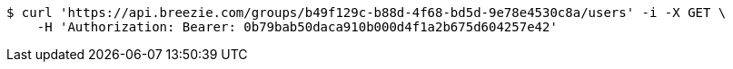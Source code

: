 [source,bash]
----
$ curl 'https://api.breezie.com/groups/b49f129c-b88d-4f68-bd5d-9e78e4530c8a/users' -i -X GET \
    -H 'Authorization: Bearer: 0b79bab50daca910b000d4f1a2b675d604257e42'
----
